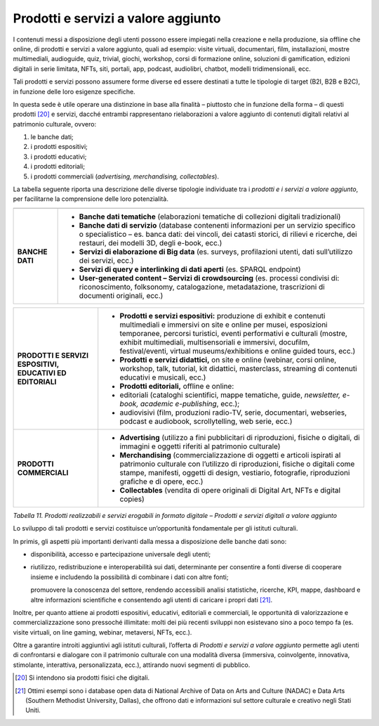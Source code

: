Prodotti e servizi a valore aggiunto
====================================

I contenuti messi a disposizione degli utenti possono essere impiegati
nella creazione e nella produzione, sia offline che online, di prodotti
e servizi a valore aggiunto, quali ad esempio: visite virtuali,
documentari, film, installazioni, mostre multimediali, audioguide, quiz,
trivial, giochi, workshop, corsi di formazione online, soluzioni di
gamification, edizioni digitali in serie limitata, NFTs, siti, portali,
app, podcast, audiolibri, chatbot, modelli tridimensionali, ecc.

Tali prodotti e servizi possono assumere forme diverse ed essere
destinati a tutte le tipologie di target (B2I, B2B e B2C), in funzione
delle loro esigenze specifiche.

In questa sede è utile operare una distinzione in base alla finalità –
piuttosto che in funzione della forma – di questi prodotti [20]_ e
servizi, dacché entrambi rappresentano rielaborazioni a valore aggiunto
di contenuti digitali relativi al patrimonio culturale, ovvero:

1. le banche dati;

2. i prodotti espositivi;

3. i prodotti educativi;

4. i prodotti editoriali;

5. i prodotti commerciali (*advertising, merchandising, collectables*).

La tabella seguente riporta una descrizione delle diverse tipologie
individuate tra i *prodotti e i servizi a valore aggiunto*, per
facilitarne la comprensione delle loro potenzialità.

+-----------------------------------+-----------------------------------+
|                                   |                                   |
+-----------------------------------+-----------------------------------+
| **BANCHE DATI**                   | -  **Banche dati tematiche**      |
|                                   |    (elaborazioni tematiche di     |
|                                   |    collezioni digitali            |
|                                   |    tradizionali)                  |
|                                   |                                   |
|                                   | -  **Banche dati di servizio**    |
|                                   |    (database contenenti           |
|                                   |    informazioni per un servizio   |
|                                   |    specifico o specialistico –    |
|                                   |    es. banca dati: dei vincoli,   |
|                                   |    dei catasti storici, di        |
|                                   |    rilievi e ricerche, dei        |
|                                   |    restauri, dei modelli 3D,      |
|                                   |    degli e-book, ecc.)            |
|                                   |                                   |
|                                   | -  **Servizi di elaborazione di   |
|                                   |    Big data** (es. surveys,       |
|                                   |    profilazioni utenti, dati      |
|                                   |    sull’utilizzo dei servizi,     |
|                                   |    ecc.)                          |
|                                   |                                   |
|                                   | -  **Servizi di query e           |
|                                   |    interlinking di dati aperti**  |
|                                   |    (es. SPARQL endpoint)          |
|                                   |                                   |
|                                   | -  **User-generated content –     |
|                                   |    Servizi di crowdsourcing**     |
|                                   |    (es. processi condivisi di:    |
|                                   |    riconoscimento, folksonomy,    |
|                                   |    catalogazione, metadatazione,  |
|                                   |    trascrizioni di documenti      |
|                                   |    originali, ecc.)               |
+-----------------------------------+-----------------------------------+

+-----------------------------------+-----------------------------------+
| **PRODOTTI E SERVIZI ESPOSITIVI,  | -  **Prodotti e servizi           |
| EDUCATIVI ED EDITORIALI**         |    espositivi:** produzione di    |
|                                   |    exhibit e contenuti            |
|                                   |    multimediali e immersivi on    |
|                                   |    site e online per musei,       |
|                                   |    esposizioni temporanee,        |
|                                   |    percorsi turistici, eventi     |
|                                   |    performativi e culturali       |
|                                   |    (mostre, exhibit multimediali, |
|                                   |    multisensoriali e immersivi,   |
|                                   |    docufilm, festival/eventi,     |
|                                   |    virtual museums/exhibitions e  |
|                                   |    online guided tours, ecc.)     |
|                                   |                                   |
|                                   | -  **Prodotti e servizi           |
|                                   |    didattici,** on site e online  |
|                                   |    (webinar, corsi online,        |
|                                   |    workshop, talk, tutorial, kit  |
|                                   |    didattici, masterclass,        |
|                                   |    streaming di contenuti         |
|                                   |    educativi e musicali, ecc.)    |
|                                   |                                   |
|                                   | -  **Prodotti editoriali,**       |
|                                   |    offline e online:              |
|                                   |                                   |
|                                   | -  editoriali (cataloghi          |
|                                   |    scientifici, mappe tematiche,  |
|                                   |    guide, *newsletter, e-book,    |
|                                   |    academic e-publishing*,        |
|                                   |    ecc.);                         |
|                                   |                                   |
|                                   | -  audiovisivi (film, produzioni  |
|                                   |    radio-TV, serie, documentari,  |
|                                   |    webseries, podcast e           |
|                                   |    audiobook, scrollytelling, web |
|                                   |    serie, ecc.)                   |
+-----------------------------------+-----------------------------------+
| **PRODOTTI COMMERCIALI**          | -  **Advertising** (utilizzo a    |
|                                   |    fini pubblicitari di           |
|                                   |    riproduzioni, fisiche o        |
|                                   |    digitali, di immagini e        |
|                                   |    oggetti riferiti al patrimonio |
|                                   |    culturale)                     |
|                                   |                                   |
|                                   | -  **Merchandising**              |
|                                   |    (commercializzazione di        |
|                                   |    oggetti e articoli ispirati al |
|                                   |    patrimonio culturale con       |
|                                   |    l’utilizzo di riproduzioni,    |
|                                   |    fisiche o digitali come        |
|                                   |    stampe, manifesti, oggetti di  |
|                                   |    design, vestiario, fotografie, |
|                                   |    riproduzioni grafiche e di     |
|                                   |    opere, ecc.)                   |
|                                   |                                   |
|                                   | -  **Collectables** (vendita di   |
|                                   |    opere originali di Digital     |
|                                   |    Art, NFTs e digital copies)    |
+-----------------------------------+-----------------------------------+

*Tabella 11. Prodotti realizzabili e servizi erogabili in formato
digitale – Prodotti e servizi digitali a valore aggiunto*

Lo sviluppo di tali prodotti e servizi costituisce un’opportunità
fondamentale per gli istituti culturali.

In primis, gli aspetti più importanti derivanti dalla messa a
disposizione delle banche dati sono:

-  disponibilità, accesso e partecipazione universale degli utenti;

-  riutilizzo, redistribuzione e interoperabilità sui dati, determinante
   per consentire a fonti diverse di cooperare insieme e includendo la
   possibilità di combinare i dati con altre fonti;

   promuovere la conoscenza del settore, rendendo accessibili analisi
   statistiche, ricerche, KPI, mappe, dashboard e altre informazioni
   scientifiche e consentendo agli utenti di caricare i propri
   dati [21]_.

Inoltre, per quanto attiene ai prodotti espositivi, educativi,
editoriali e commerciali, le opportunità di valorizzazione e
commercializzazione sono pressoché illimitate: molti dei più recenti
sviluppi non esistevano sino a poco tempo fa (es. visite virtuali, on
line gaming, webinar, metaversi, NFTs, ecc.).

Oltre a garantire introiti aggiuntivi agli istituti culturali, l’offerta
di *Prodotti e servizi a valore aggiunto* permette agli utenti di
confrontarsi e dialogare con il patrimonio culturale con una modalità
diversa (immersiva, coinvolgente, innovativa, stimolante, interattiva,
personalizzata, ecc.), attirando nuovi segmenti di pubblico.

.. [20] Si intendono sia prodotti fisici che digitali.

.. [21] Ottimi esempi sono i database open data di National Archive of Data on Arts and Culture (NADAC) e Data Arts (Southern Methodist
   University, Dallas), che offrono dati e informazioni sul settore culturale e creativo negli Stati Uniti.
